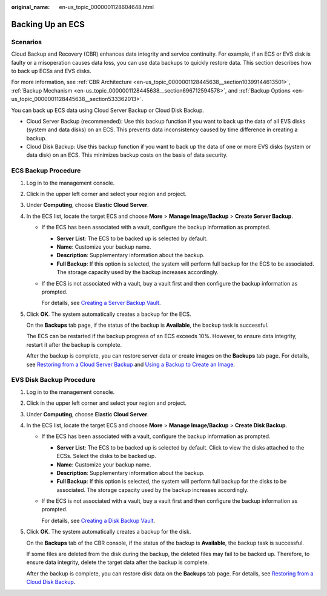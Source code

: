 :original_name: en-us_topic_0000001128604648.html

.. _en-us_topic_0000001128604648:

Backing Up an ECS
=================

Scenarios
---------

Cloud Backup and Recovery (CBR) enhances data integrity and service continuity. For example, if an ECS or EVS disk is faulty or a misoperation causes data loss, you can use data backups to quickly restore data. This section describes how to back up ECSs and EVS disks.

For more information, see :ref:`CBR Architecture <en-us_topic_0000001128445638__section10399144613501>`, :ref:`Backup Mechanism <en-us_topic_0000001128445638__section696712594578>`, and :ref:`Backup Options <en-us_topic_0000001128445638__section533362013>`.

You can back up ECS data using Cloud Server Backup or Cloud Disk Backup.

-  Cloud Server Backup (recommended): Use this backup function if you want to back up the data of all EVS disks (system and data disks) on an ECS. This prevents data inconsistency caused by time difference in creating a backup.
-  Cloud Disk Backup: Use this backup function if you want to back up the data of one or more EVS disks (system or data disk) on an ECS. This minimizes backup costs on the basis of data security.

ECS Backup Procedure
--------------------

#. Log in to the management console.

#. Click |image1| in the upper left corner and select your region and project.

#. Under **Computing**, choose **Elastic Cloud Server**.

#. In the ECS list, locate the target ECS and choose **More** > **Manage Image/Backup** > **Create Server Backup**.

   -  If the ECS has been associated with a vault, configure the backup information as prompted.

      -  **Server List**: The ECS to be backed up is selected by default.
      -  **Name**: Customize your backup name.
      -  **Description**: Supplementary information about the backup.
      -  **Full Backup**: If this option is selected, the system will perform full backup for the ECS to be associated. The storage capacity used by the backup increases accordingly.

   -  If the ECS is not associated with a vault, buy a vault first and then configure the backup information as prompted.

      For details, see `Creating a Server Backup Vault <https://docs.otc.t-systems.com/cloud-backup-recovery/umn/getting_started/step_1_create_a_vault/creating_a_server_backup_vault.html>`__.

#. Click **OK**. The system automatically creates a backup for the ECS.

   On the **Backups** tab page, if the status of the backup is **Available**, the backup task is successful.

   The ECS can be restarted if the backup progress of an ECS exceeds 10%. However, to ensure data integrity, restart it after the backup is complete.

   After the backup is complete, you can restore server data or create images on the **Backups** tab page. For details, see `Restoring from a Cloud Server Backup <https://docs.otc.t-systems.com/cloud-backup-recovery/umn/restoring_data/restoring_from_a_cloud_server_backup.html>`__ and `Using a Backup to Create an Image <https://docs.otc.t-systems.com/cloud-backup-recovery/umn/backup_management/using_a_backup_to_create_an_image.html>`__.

EVS Disk Backup Procedure
-------------------------

#. Log in to the management console.

#. Click |image2| in the upper left corner and select your region and project.

#. Under **Computing**, choose **Elastic Cloud Server**.

#. In the ECS list, locate the target ECS and choose **More** > **Manage Image/Backup** > **Create Disk Backup**.

   -  If the ECS has been associated with a vault, configure the backup information as prompted.

      -  **Server List**: The ECS to be backed up is selected by default. Click |image3| to view the disks attached to the ECSs. Select the disks to be backed up.
      -  **Name**: Customize your backup name.
      -  **Description**: Supplementary information about the backup.
      -  **Full Backup**: If this option is selected, the system will perform full backup for the disks to be associated. The storage capacity used by the backup increases accordingly.

   -  If the ECS is not associated with a vault, buy a vault first and then configure the backup information as prompted.

      For details, see `Creating a Disk Backup Vault <https://docs.otc.t-systems.com/cloud-backup-recovery/umn/getting_started/step_1_create_a_vault/creating_a_disk_backup_vault.html>`__.

#. Click **OK**. The system automatically creates a backup for the disk.

   On the **Backups** tab of the CBR console, if the status of the backup is **Available**, the backup task is successful.

   If some files are deleted from the disk during the backup, the deleted files may fail to be backed up. Therefore, to ensure data integrity, delete the target data after the backup is complete.

   After the backup is complete, you can restore disk data on the **Backups** tab page. For details, see `Restoring from a Cloud Disk Backup <https://docs.otc.t-systems.com/cloud-backup-recovery/umn/restoring_data/restoring_from_a_cloud_disk_backup.html>`__.

.. |image1| image:: /_static/images/en-us_image_0210779229.png
.. |image2| image:: /_static/images/en-us_image_0210779229.png
.. |image3| image:: /_static/images/en-us_image_0000001128656892.png
